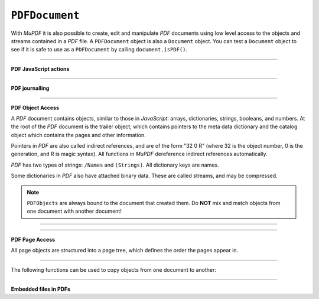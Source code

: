 .. Copyright (C) 2001-2023 Artifex Software, Inc.
.. All Rights Reserved.


.. default-domain:: js

.. _mutool_object_pdf_document:



.. _mutool_run_js_api_pdf_document:



``PDFDocument``
--------------------

With :title:`MuPDF` it is also possible to create, edit and manipulate :title:`PDF` documents using low level access to the objects and streams contained in a :title:`PDF` file. A ``PDFDocument`` object is also a ``Document`` object. You can test a ``Document`` object to see if it is safe to use as a ``PDFDocument`` by calling ``document.isPDF()``.


.. method:: new PDFDocument()

    *Constructor method*.

    Create a new empty :title:`PDF` document.

    :return: ``PDFDocument``.

    **Example**

    .. code-block:: javascript

        var pdfDocument = new PDFDocument();


.. method:: new PDFDocument(fileName)

    *Constructor method*.

    Load a :title:`PDF` document from file.

    :return: ``PDFDocument``.

    **Example**

    .. code-block:: javascript

        var pdfDocument = new PDFDocument("my-file.pdf");




.. method:: save(fileName, options)

    Write the ``PDFDocument`` to file. The write options are a string of comma separated options (see the :ref:`mutool convert options<mutool_convert>`).

    :arg fileName: The name of the file to save to.
    :options: The options as key-value pairs.


.. method:: canBeSavedIncrementally()

    Returns *true* if the document can be saved incrementally, e.g. repaired documents or applying redactions prevents incremental saves.

    :return: `Boolean`.

.. method:: countVersions()

    Returns the number of versions of the document in a :title:`PDF` file, typically 1 + the number of updates.

    :return: `Integer`.


.. method:: countUnsavedVersions()

    Returns the number of unsaved updates to the document.

    :return: `Integer`.

.. method:: validateChangeHistory()

    Check the history of the document, return the last version that checks out OK. Returns ``0`` if the entire history is OK, ``1`` if the next to last version is OK, but the last version has issues, etc.

    :return: `Integer`.

.. method:: hasUnsavedChanges()

    Returns *true* if the document has been saved since it was last opened or saved.

    :return: `Boolean`.

.. method:: wasPureXFA()

    Returns *true* if the document was an :title:`XFA` form without :title:`AcroForm` fields.

    :return: `Boolean`.

.. method:: wasRepaired()

    Returns *true* if the document was repaired when opened.

    :return: `Boolean`.


.. method:: getTrailer()

    The trailer dictionary. This contains indirect references to the "Root" and "Info" dictionaries. See: :ref:`PDF object access<mutool_run_js_api_pdf_object_access>`.

    :return: The trailer dictionary.

.. method:: countObjects()

    Return the number of objects in the :title:`PDF`. Object number ``0`` is reserved, and may not be used for anything. See: :ref:`PDF object access<mutool_run_js_api_pdf_object_access>`.

    :return: Object count.

.. method:: createObject()

    Allocate a new numbered object in the :title:`PDF`, and return an indirect reference to it. The object itself is uninitialized.

    :return: The new object.


.. method:: deleteObject(obj)

    Delete the object referred to by the indirect reference.

    :arg obj: The object to delete.

----


**PDF JavaScript actions**

.. method:: enableJS()

    Enable interpretation of document :title:`JavaScript` actions.

.. method:: disableJS()

    Disable interpretation of document :title:`JavaScript` actions.

.. method:: isJSSupported()

    Returns *true* if interpretation of document :title:`JavaScript` actions is supported.

    :return: ``Boolean``.

.. method:: setJSEventListener(listener)

    Calls the listener whenever a document :title:`JavaScript` action triggers an event.

    :arg listener: ``{}`` The :title:`JavaScript` listener function.


    .. note::

        At present this listener will only trigger when a document :title:`JavaScript` action triggers an alert.

----

**PDF journalling**

.. method:: enableJournal()

    Activate journalling for the document.

.. method:: getJournal()

    Returns a :ref:`PDF Journal Object<mutool_run_js_api_pdf_journal_object>`.

    :return: ``Object`` :ref:`PDF Journal Object<mutool_run_js_api_pdf_journal_object>`.

.. method:: beginOperation()

    Begin a journal operation

.. method:: beginImplicitOperation()

    Begin an implicit journal operation. Implicit operations are operations that happen due to other operations, e.g. updating an annotation.

.. method:: endOperation()

    End a previously started normal or implicit operation. After this it can be undone/redone using the methods below.

.. method:: canUndo()

    Returns *true* if undo is possible in this state.

    :return: ``Boolean``.

.. method:: canRedo()

    Returns *true* if redo is possible in this state.

    :return: ``Boolean``.

.. method:: undo()

    Move backwards in the undo history. Changes to the document after this throws away all subsequent history.

.. method:: redo()

    Move forwards in the undo history.





----

.. _mutool_run_js_api_pdf_object_access:

**PDF Object Access**

A :title:`PDF` document contains objects, similar to those in :title:`JavaScript`: arrays, dictionaries, strings, booleans, and numbers. At the root of the :title:`PDF` document is the trailer object; which contains pointers to the meta data dictionary and the catalog object which contains the pages and other information.

Pointers in :title:`PDF` are also called indirect references, and are of the form "32 0 R" (where 32 is the object number, 0 is the generation, and R is magic syntax). All functions in :title:`MuPDF` dereference indirect references automatically.

:title:`PDF` has two types of strings: ``/Names`` and ``(Strings)``. All dictionary keys are names.

Some dictionaries in :title:`PDF` also have attached binary data. These are called streams, and may be compressed.


.. note::

    ``PDFObjects`` are always bound to the document that created them. Do **NOT** mix and match objects from one document with another document!




----

.. method:: addObject(obj)

    Add 'obj' to the :title:`PDF` as a numbered object, and return an indirect reference to it.

    :arg obj: Object to add.


.. method:: addStream(buffer, object)

    Create a stream object with the contents of ``buffer``, add it to the :title:`PDF`, and return an indirect reference to it. If ``object`` is defined, it will be used as the stream object dictionary.

    :arg buffer: ``Buffer`` object.
    :arg object: The object to stream to.




.. method:: addRawStream(buffer, object)

    Create a stream object with the contents of ``buffer``, add it to the :title:`PDF`, and return an indirect reference to it. If ``object`` is defined, it will be used as the stream object dictionary. The ``buffer`` must contain already compressed data that matches the "Filter" and "DecodeParms".

    :arg buffer: ``Buffer`` object.
    :arg object: The object to stream to.




.. method:: newNull()

    Create a new null object.

    :return: ``PDFObject``.

.. method:: newBoolean(boolean)

    Create a new boolean object.

    :arg boolean: The boolean value.

    :return: ``PDFObject``.

.. method:: newInteger(number)

    Create a new integer object.

    :arg number: The number value.

    :return: ``PDFObject``.

.. method:: newReal(number)

    Create a new real number object.

    :arg number: The number value.

    :return: ``PDFObject``.


.. method:: newString(string)

    Create a new string object.

    :arg string: ``String``.

    :return: ``PDFObject``.


.. method:: newByteString(byteString)

    Create a new byte string object.

    :arg byteString: ``String``.

    :return: ``PDFObject``.


.. method:: newName(string)

    Create a new name object.

    :arg string: The string value.

    :return: ``PDFObject``.

.. method:: newIndirect(objectNumber, generation)

    Create a new indirect object.

    :arg objectNumber: The string value.
    :arg generation: The string value.

    :return: ``PDFObject``.

.. method:: newArray()

    Create a new array object.

    :return: ``PDFObject``.

.. method:: newDictionary()

    Create a new dictionary object.

    :return: ``PDFObject``.



----

**PDF Page Access**

All page objects are structured into a page tree, which defines the order the pages appear in.

.. method:: countPages()

    Number of pages in the document.

    :return: Page number.

.. method:: findPage(number)

    Return the ``PDFPage`` object for a page number.

    :arg number: The page number, the first page is number zero.

    :return: ``PDFPage``.


.. method:: findPageNumber(page)

    Given a ``PDFPage`` object, find the page number in the document.

    :return: ``Integer``.


.. method:: deletePage(number)

    Delete the numbered ``PDFPage``.

    :arg number: The page number, the first page is number zero.


.. method:: insertPage(at, page)

    Insert the ``PDFPage`` object in the page tree at the location. If 'at' is -1, at the end of the document.

    Pages consist of a content stream, and a resource dictionary containing all of the fonts and images used.

    :arg at: The index to insert at.
    :arg page: The ``PDFPage`` to insert.


.. method:: addPage(mediabox, rotate, resources, contents)

    Create a new page object. Note: this function does NOT add it to the page tree.

    :arg mediabox: ``[ulx,uly,lrx,lry]`` :ref:`Rectangle<mutool_run_js_api_rectangle>`.
    :arg rotate: Rotation value.
    :arg resources: Resources object.
    :arg contents: Contents string. This represents the page content stream - see section 3.7.1 in the PDF 1.7 specification.


    :return: ``PDFPage``.


    **Example**

    .. literalinclude:: ../examples/pdf-create.js
       :caption: docs/examples/pdf-create.js
       :language: javascript


.. method:: addSimpleFont(font, encoding)

    Create a PDF object from the ``Font`` object as a simple font.

    :arg font: ``Font``.
    :arg encoding: The encoding to use. Encoding is either "Latin" (CP-1252), "Greek" (ISO-8859-7), or "Cyrillic" (KOI-8U). The default is "Latin".


.. method:: addCJKFont(font, language, wmode, style)

    Create a PDF object from the Font object as a UTF-16 encoded CID font for the given language ("zh-Hant", "zh-Hans", "ko", or "ja"), writing mode ("H" or "V"), and style ("serif" or "sans-serif").

    :arg font: ``Font``.
    :arg language: ``String``.
    :arg wmode: ``0`` for horizontal writing, and ``1`` for vertical writing.
    :arg style: ``String``.

.. method:: addFont(font)

    Create a :title:`PDF` object from the ``Font`` object as an Identity-H encoded CID font.

    :arg font: ``Font``.


.. method:: addImage(image)

    Create a :title:`PDF` object from the ``Image`` object.

    :arg image: ``Image``.

.. method:: loadImage(obj)

    Load an ``Image`` from a :title:`PDF` object (typically an indirect reference to an image resource).

    :arg obj: ``PDFObject``.



----


The following functions can be used to copy objects from one document to another:



.. method:: graftObject(object)

    Deep copy an object into the destination document. This function will not remember previously copied objects. If you are copying several objects from the same source document using multiple calls, you should use a graft map instead.

    :arg object: Object to graft.


.. method:: graftPage(dstDoc, dstPageNumber, srcDoc, srcPageNumber)

    Graft a page and its resources at the given page number from the source document to the requested page number in the destination document.

    :arg dstDoc: Destination document.
    :arg dstPageNumber: Destination page number.
    :arg srcDoc: Source document.
    :arg srcPageNumber: Source page number.

.. method:: newGraftMap()

    Create a graft map on the destination document, so that objects that have already been copied can be found again. Each graft map should only be used with one source document. Make sure to create a new graft map for each source document used.

    :return: ``PDFGraftMap``.


----


.. _mutool_object_pdf_document_embedded_files:

**Embedded files in PDFs**




.. method:: addEmbeddedFile(filename, mimetype, contents, creationDate, modificationDate, addChecksum)

    Embedded a file into the document. If a checksum is added then the file contents can be verified later. An indirect reference to a :ref:`File Specification Object<mutool_run_js_api_file_spec_object>` is returned.


    :arg filename: ``String``.
    :arg mimetype: ``String`` See: Mimetype_.
    :arg contents: Contents string. This represents the page content stream - see section 3.7.1 in the PDF 1.7 specification.
    :arg creationDate: ``Integer`` Milliseconds value.
    :arg modificationDate: ``Integer`` Milliseconds value.
    :arg addChecksum: ``Boolean``.

    :return: ``Object`` :ref:`File Specification Object<mutool_run_js_api_file_spec_object>`.


    .. note::

        After embedding a file into a :title:`PDF`, it can be connected to an annotation using :ref:`PDFAnnotation.setFilespec()<mutool_run_js_api_pdf_annotation_setFilespec>`.


.. method:: getEmbeddedFileParams(fileSpecObject)

    Return an object describing the file referenced by the ``filespecObject``.

    :arg fileSpecObject: ``Object`` :ref:`File Specification Object<mutool_run_js_api_file_spec_object>`.

    :return: ``Object`` :ref:`Embedded File Object<mutool_run_js_api_pdf_document_embedded_file_object>`.

.. method:: getEmbeddedFileContents(fileSpecObject)

    Returns a ``Buffer`` with the contents of the embedded file referenced by the ``filespecObject``.

    :arg fileSpecObject: ``Object`` :ref:`File Specification Object<mutool_run_js_api_file_spec_object>`.

    :return: :ref:`Buffer<mutool_object_buffer>`.

.. method:: verifyEmbeddedFileChecksum(fileSpecObject)

    Verify the :title:`MD5` checksum of the embedded file contents.

     :arg fileSpecObject: ``Object`` :ref:`File Specification Object<mutool_run_js_api_file_spec_object>`.

     :return: ``Boolean``.






.. External links

.. _Mimetype: https://developer.mozilla.org/en-US/docs/Web/HTTP/Basics_of_HTTP/MIME_types

